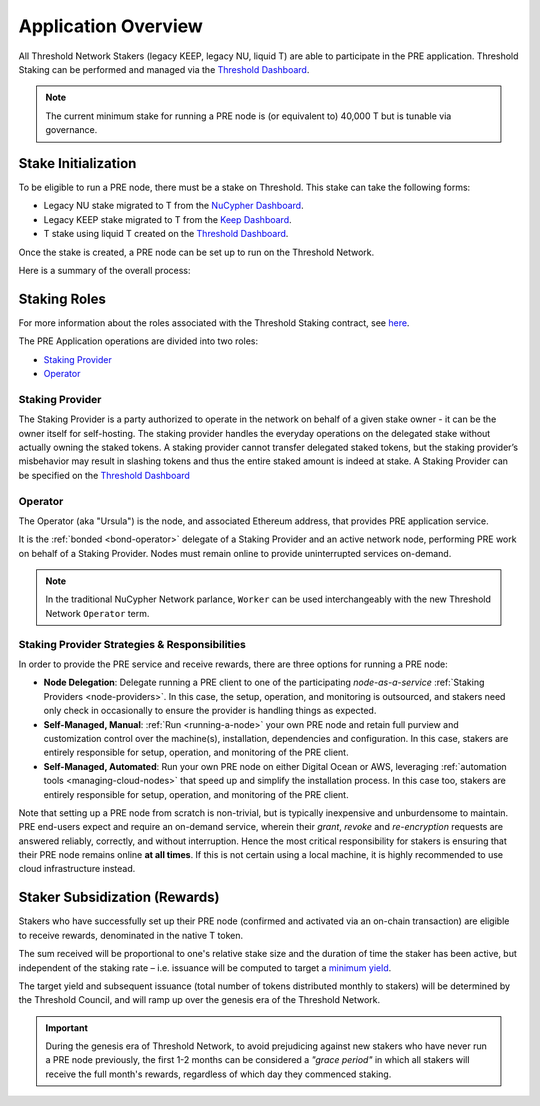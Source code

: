 .. _pre-overview:

.. _Threshold Dashboard: https://dashboard.threshold.network/staking

Application Overview
====================

All Threshold Network Stakers (legacy KEEP, legacy NU, liquid T) are able to participate
in the PRE application. Threshold Staking can be performed and managed via
the `Threshold Dashboard`_.

.. note::

     The current minimum stake for running a PRE node is (or equivalent to) 40,000 T but is tunable via governance.


.. _stake-initialization:

Stake Initialization
--------------------

To be eligible to run a PRE node, there must be a stake on Threshold. This stake can take the following forms:

* Legacy NU stake migrated to T from the `NuCypher Dashboard <https://stake.nucypher.network/manage>`_.
* Legacy KEEP stake migrated to T from the `Keep Dashboard <https://dashboard.keep.network/applications/threshold>`_.
* T stake using liquid T created on the `Threshold Dashboard`_.

Once the stake is created, a PRE node can be set up to run on the Threshold Network.

Here is a summary of the overall process:

.. image:: ../.static/img/staking_initialization_process.svg
    :target: ../.static/img/staking_initialization_process.svg


Staking Roles
-------------

For more information about the roles associated with the Threshold Staking contract,
see `here <https://github.com/threshold-network/solidity-contracts/blob/main/docs/rfc-1-staking-contract.adoc>`_.

The PRE Application operations are divided into two roles:

* `Staking Provider`_
* `Operator`_


Staking Provider
++++++++++++++++

The Staking Provider is a party authorized to operate in the network on behalf of a
given stake owner - it can be the owner itself for self-hosting. The staking provider handles
the everyday operations on the delegated stake without actually owning the staked tokens. A
staking provider cannot transfer delegated staked tokens, but the staking provider’s misbehavior may
result in slashing tokens and thus the entire staked amount is indeed at stake. A Staking Provider
can be specified on the `Threshold Dashboard`_


Operator
++++++++

The Operator (aka "Ursula") is the node, and associated Ethereum address, that provides PRE application service.

It is the :ref:`bonded <bond-operator>` delegate of a Staking Provider and an active network node, performing PRE work on behalf
of a Staking Provider. Nodes must remain online to provide uninterrupted services on-demand.

.. note::

    In the traditional NuCypher Network parlance, ``Worker`` can be used interchangeably
    with the new Threshold Network ``Operator`` term.


Staking Provider Strategies & Responsibilities
++++++++++++++++++++++++++++++++++++++++++++++

In order to provide the PRE service and receive rewards, there are three options for running a PRE node:

* **Node Delegation**: Delegate running a PRE client to one of the participating *node-as-a-service* :ref:`Staking Providers <node-providers>`. In this
  case, the setup, operation, and monitoring is outsourced, and stakers need only check in occasionally to ensure the provider is handling things as expected.
* **Self-Managed, Manual**: :ref:`Run <running-a-node>` your own PRE node and retain full purview and customization control over the machine(s), installation, dependencies and configuration. In this case, stakers are entirely responsible for setup, operation, and monitoring
  of the PRE client.
* **Self-Managed, Automated**: Run your own PRE node on either Digital Ocean or AWS, leveraging :ref:`automation tools <managing-cloud-nodes>` that speed up and simplify the installation process. In this case too, stakers are entirely responsible for setup, operation, and monitoring of the PRE client.

Note that setting up a PRE node from scratch is non-trivial, but is typically inexpensive and unburdensome to maintain.
PRE end-users expect and require an on-demand service, wherein their *grant*, *revoke* and *re-encryption* requests are answered reliably, correctly, and without interruption.
Hence the most critical responsibility for stakers is ensuring that their PRE node remains online **at all times**. If this is not certain using a local machine, it is highly recommended to use cloud infrastructure instead.


Staker Subsidization (Rewards)
------------------------------
Stakers who have successfully set up their PRE node (confirmed and activated via an on-chain transaction) are eligible to receive rewards, denominated in the native T token.

The sum received will be proportional to one's relative stake size and the duration of time the staker has been active, but independent of the staking rate – i.e. issuance will be computed to target
a `minimum yield <https://forum.threshold.network/t/threshold-network-reward-mechanisms-proposal-i-stable-yield-for-non-institutional-staker-welfare/82>`_.

The target yield and subsequent issuance (total number of tokens distributed monthly to stakers) will be determined by the Threshold Council, and will ramp up over the genesis era of the Threshold Network.

.. important::

    During the genesis era of Threshold Network, to avoid prejudicing against new stakers who have never run a PRE node previously, the first 1-2 months can be considered a *"grace period"* in which
    all stakers will receive the full month's rewards, regardless of which day they commenced staking.
